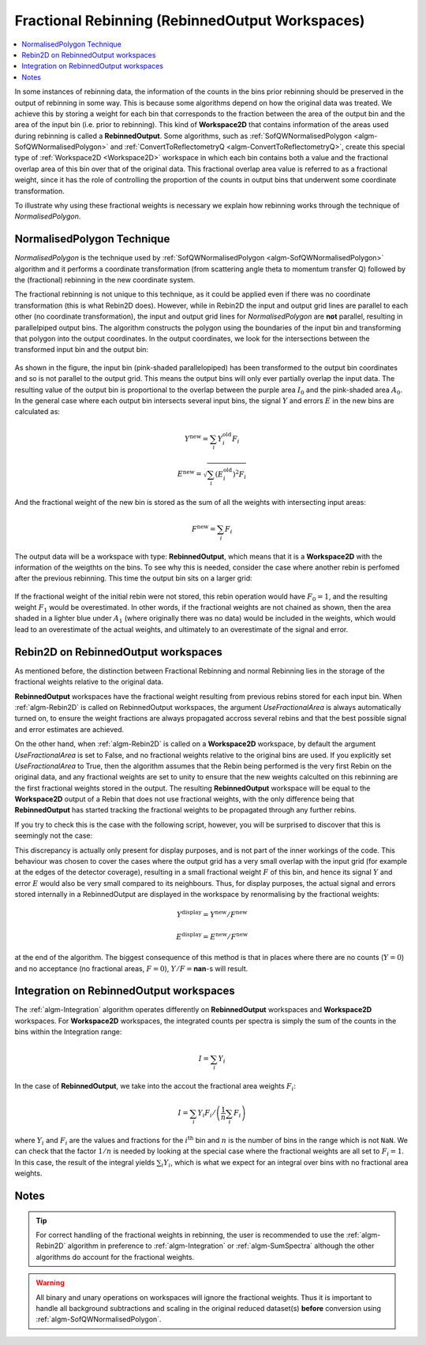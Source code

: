 .. _FractionalRebinning:

================================================
Fractional Rebinning (RebinnedOutput Workspaces)
================================================

.. contents::
  :local:

In some instances of rebinning data, the information of the counts in the bins
prior rebinning should be preserved in the output of rebinning in some way.
This is because some algorithms depend on how the original data was treated.
We achieve this by storing a weight for each bin that corresponds to the fraction
between the area of the output bin and the area of the input bin (i.e. prior to rebinning).
This kind of **Workspace2D** that contains information of the areas used during rebinning
is called a **RebinnedOutput**. Some algorithms, such as
:ref:`SofQWNormalisedPolygon <algm-SofQWNormalisedPolygon>`
and :ref:`ConvertToReflectometryQ <algm-ConvertToReflectometryQ>`, create this special type of
:ref:`Workspace2D <Workspace2D>` workspace in which
each bin contains both a value and the fractional overlap area of this bin over
that of the original data. This fractional overlap area value is referred to as
a fractional weight, since it has the role of controlling the proportion of the counts
in output bins that underwent some coordinate transformation.

To illustrate why using these fractional weights is necessary we explain how rebinning works
through the technique of *NormalisedPolygon*.

NormalisedPolygon Technique
---------------------------
*NormalisedPolygon* is the technique used by :ref:`SofQWNormalisedPolygon <algm-SofQWNormalisedPolygon>` algorithm
and it performs a coordinate transformation (from scattering angle theta to momentum transfer Q) followed by the
(fractional) rebinning in the new coordinate system.

The fractional rebinning is not unique to this technique, as it could be applied even if there was no coordinate transformation
(this is what Rebin2D does). However, while in Rebin2D the input and output grid lines are parallel to each other (no coordinate transformation),
the input and output grid lines for *NormalisedPolygon* are **not** parallel, resulting in parallelpiped output bins.
The algorithm constructs the polygon using the boundaries of the input bin and transforming that polygon
into the output coordinates. In the output coordinates, we look for the intersections
between the transformed input bin and the output bin:

.. figure:: /images/RebinnedOutputStep1.png
   :align: center

As shown in the figure, the input bin (pink-shaded parallelopiped)
has been transformed to the output bin coordinates and so is not parallel to the
output grid.
This means the output bins will only ever partially overlap the input data.
The resulting value of the output bin is proportional to the
overlap between the purple area :math:`I_0` and the pink-shaded area :math:`A_0`.
In the general case where each output bin intersects several input bins,
the signal :math:`Y` and errors :math:`E` in the new bins are calculated as:

.. math:: Y^{\mathrm{new}} = \sum_i Y^{\mathrm{old}}_i F_i
.. math:: E^{\mathrm{new}} = \sqrt{\sum_i (E^{\mathrm{old}}_i)^2 F_i}

And the fractional weight of the new bin is stored as the sum of all the
weights with intersecting input areas:

.. math:: F^{\mathrm{new}} = \sum_i F_i

The output data will be a workspace with type: **RebinnedOutput**, which means that
it is a **Workspace2D** with the information of the weigthts on the bins.
To see why this is needed, consider the case where another rebin is perfomed after the
previous rebinning. This time the output bin sits on a larger grid:

.. figure:: /images/RebinnedOutputStep2.png
   :align: center

If the fractional weight of the initial rebin were not stored, this
rebin operation would have :math:`F_0=1`, and the resulting weight :math:`F_1`
would be overestimated.
In other words, if the fractional weights are not chained as shown, then the area
shaded in a lighter blue under :math:`A_1` (where originally there was
no data) would be included in the weights, which would lead to an
overestimate of the actual weights, and ultimately to an overestimate of the
signal and error.

Rebin2D on RebinnedOutput workspaces
------------------------------------

As mentioned before, the distinction between Fractional Rebinning
and normal Rebinning lies in the storage of the fractional weights relative to the original data.

**RebinnedOutput** workspaces have the fractional weight resulting from previous rebins stored
for each input bin. When :ref:`algm-Rebin2D` is called on RebinnedOutput workspaces, the argument
*UseFractionalArea* is always automatically turned on, to ensure the weight fractions are always propagated accross
several rebins and that the best possible signal and error estimates are achieved.

On the other hand, when :ref:`algm-Rebin2D` is called on a **Workspace2D** workspace,
by default the argument *UseFractionalArea* is set to False, and no fractional weights
relative to the original bins are used. If you explicitly set *UseFractionalArea* to True,
then the algorithm assumes that the Rebin being performed is the very first Rebin on the
original data, and any fractional weights are set to unity to ensure that the new weights
calculted on this rebinning are the first fractional weights stored in the output.
The resulting **RebinnedOutput** workspace will be equal to the **Workspace2D** output of a Rebin
that does not use fractional weights, with the only difference being that **RebinnedOutput** has
started tracking the fractional weights to be propagated through any further rebins.

If you try to check this is the case with the following script, however, you will be
surprised to discover that this is seemingly not the case:

.. testcode:: ExRebinTwice

    import numpy as np
    # prepare an input workspace
    theta_tof = CreateSampleWorkspace()
    theta_tof = ConvertSpectrumAxis(theta_tof, "theta")

    theta_tof_fa_false = Rebin2D(theta_tof, '100,400,20000', '0, 0.004, 1', UseFractionalArea=False)
    theta_tof_fa_true = Rebin2D(theta_tof,  '100,400,20000', '0, 0.004, 1', UseFractionalArea=True)
    print(f'Signal difference = {np.median(np.abs(theta_tof_fa_true.readY(0) - theta_tof_fa_false.readY(0))):.3f}')
    print(f'Errors difference = {np.median(np.abs(theta_tof_fa_true.readE(0) - theta_tof_fa_false.readE(0))):.3f}')

.. testoutput:: ExRebinTwice

    Signal difference = 0.195
    Errors difference = 0.603

This discrepancy is actually only present for display purposes, and is not part of
the inner workings of the code. This behaviour was chosen to cover the cases where
the output grid has a very small overlap with the input grid (for example at the edges of the
detector coverage), resulting in a small fractional weight :math:`F` of this bin, and
hence its signal :math:`Y` and error :math:`E` would also be very small compared to its neighbours.
Thus, for display purposes, the actual signal and errors stored internally in a RebinnedOutput are
displayed in the workspace by renormalising by the fractional weights:

.. math:: Y^{\mathrm{display}} = Y^{\mathrm{new}} / F^{\mathrm{new}}
.. math:: E^{\mathrm{display}} = E^{\mathrm{new}} / F^{\mathrm{new}}

at the end of the algorithm. The biggest consequence of this method is
that in places where there are no counts (:math:`Y=0`) and no acceptance
(no fractional areas, :math:`F=0`), :math:`Y/F=`\ **nan**\ -s will
result.

Integration on RebinnedOutput workspaces
----------------------------------------

The :ref:`algm-Integration` algorithm operates differently on **RebinnedOutput** workspaces and
**Workspace2D** workspaces. For **Workspace2D** workspaces, the integrated counts per spectra is simply the
sum of the counts in the bins within the Integration range:

.. math::
   I = \left. \sum_i Y_i \right.

In the case of **RebinnedOutput**, we take into the accout the fractional area weights :math:`F_i`:

.. math::
   I = \left. \sum_i Y_i F_i \middle/ \left(\frac{1}{n} \sum_i F_i \right) \right.

where :math:`Y_i` and :math:`F_i` are the values and fractions for the :math:`i^{\mathrm{th}}`
bin and :math:`n` is the number of bins in the range which is not ``NaN``.
We can check that the factor :math:`1/n` is needed by looking at the special case where the fractional
weights are all set to :math:`F_i = 1`. In this case, the result of the integral yields
:math:`\sum_i Y_i`, which is what we expect for an integral over bins with no fractional area weights.

.. _FractionalRebinning-Notes:

Notes
-----

.. tip::
  For correct handling of the fractional weights in rebinning, the user
  is recommended to use the :ref:`algm-Rebin2D` algorithm in preference
  to :ref:`algm-Integration` or :ref:`algm-SumSpectra` although the other
  algorithms do account for the fractional weights.

.. warning::
  All binary and unary operations on
  workspaces will ignore the fractional weights. Thus it is important
  to handle all background subtractions and scaling in the original
  reduced dataset(s) **before** conversion using
  :ref:`algm-SofQWNormalisedPolygon`.


.. categories:: Concepts
